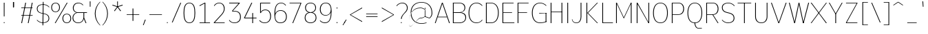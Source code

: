 SplineFontDB: 3.2
FontName: Untitled1
FullName: Untitled1
FamilyName: Untitled1
Weight: Regular
Copyright: Copyright (c) 2025, Bastien
UComments: "2025-9-5: Created with FontForge (http://fontforge.org)"
Version: 001.000
ItalicAngle: 0
UnderlinePosition: -100
UnderlineWidth: 50
Ascent: 800
Descent: 200
InvalidEm: 0
LayerCount: 2
Layer: 0 0 "Arri+AOgA-re" 1
Layer: 1 0 "Avant" 0
XUID: [1021 494 -1209145333 12704294]
OS2Version: 0
OS2_WeightWidthSlopeOnly: 0
OS2_UseTypoMetrics: 1
CreationTime: 1757094485
ModificationTime: 1757144210
OS2TypoAscent: 0
OS2TypoAOffset: 1
OS2TypoDescent: 0
OS2TypoDOffset: 1
OS2TypoLinegap: 0
OS2WinAscent: 0
OS2WinAOffset: 1
OS2WinDescent: 0
OS2WinDOffset: 1
HheadAscent: 0
HheadAOffset: 1
HheadDescent: 0
HheadDOffset: 1
OS2Vendor: 'PfEd'
DEI: 91125
Encoding: ISO8859-1
Compacted: 1
UnicodeInterp: none
NameList: AGL For New Fonts
DisplaySize: -48
AntiAlias: 1
FitToEm: 0
WinInfo: 0 18 14
Grid
-1024 -63.99609375 m 0
 2048 -63.99609375 l 1024
-1024 -34 m 0
 2048 -34 l 1024
-1024 934 m 0
 2048 934 l 1024
-1024 772 m 0
 2048 772 l 1024
-1024 881 m 0
 2048 881 l 1024
  Named: "Uppercase_Accent_Y"
-1020 687 m 0
 2052 687 l 1024
  Named: "Lowercase_Accent_Y"
-1024 929 m 0
 2048 929 l 1024
-1024 -192 m 0
 2048 -192 l 1024
2048 708 m 0
 -1024 708 l 0
 2048 708 l 0
-1024 716 m 0
 2048 716 l 1024
-1024 527 m 0
 2048 527 l 1024
-1024 -8 m 0
 2048 -8 l 1024
-1018 535 m 0
 2054 535 l 1024
EndSplineSet
BeginChars: 256 95

StartChar: space
Encoding: 32 32 0
Width: 201
Flags: W
LayerCount: 2
EndChar

StartChar: exclam
Encoding: 33 33 1
Width: 295
VWidth: 980
Flags: HW
LayerCount: 2
Fore
SplineSet
138 708 m 1
 166 708 l 1
 165 234 l 1
 139 234 l 1
 138 708 l 1
170 18 m 0
 170 13 168 9 165 6 c 0
 162 3 157 0 152 0 c 0
 147 0 142 3 139 6 c 0
 136 9 134 13 134 18 c 0
 134 23 136 28 139 31 c 0
 142 34 147 36 152 36 c 0
 157 36 162 34 165 31 c 0
 168 28 170 23 170 18 c 0
EndSplineSet
EndChar

StartChar: quotedbl
Encoding: 34 34 2
Width: 374
VWidth: 980
Flags: HW
LayerCount: 2
Fore
SplineSet
184 757 m 1
 212 757 l 1
 212 566 l 1
 184 566 l 1
 184 757 l 1
200 566 m 1
 172 566 l 1
 172 757 l 1
 200 757 l 1
 200 566 l 1
EndSplineSet
EndChar

StartChar: numbersign
Encoding: 35 35 3
Width: 591
VWidth: 980
Flags: HW
LayerCount: 2
Fore
SplineSet
97 505 m 1
 97 526 l 1
 510 526 l 1
 510 505 l 1
 97 505 l 1
97 242 m 1
 97 263 l 1
 510 263 l 1
 510 242 l 1
 97 242 l 1
97 0 m 1
 243 708 l 1
 272 708 l 1
 126 0 l 1
 97 0 l 1
335 0 m 1
 481 708 l 1
 510 708 l 1
 364 0 l 1
 335 0 l 1
EndSplineSet
EndChar

StartChar: dollar
Encoding: 36 36 4
Width: 562
VWidth: 980
Flags: HW
LayerCount: 2
Fore
SplineSet
294 671 m 0
 380 671 462 635 519 571 c 1
 508 554 l 1
 454 615 376 651 294 651 c 0
 178 651 89 607 89 502 c 0
 89 417 147 371 234 353 c 2
 347 329 l 2
 447 308 515 255 515 156 c 0
 515 36 415 -17 283 -17 c 0
 198 -17 118 19 62 83 c 1
 73 100 l 1
 125 39 202 3 283 3 c 0
 400 3 488 50 488 156 c 0
 488 243 431 290 343 309 c 2
 230 333 l 2
 130 354 62 405 62 502 c 0
 62 621 162 671 294 671 c 0
281 757 m 1
 308 757 l 1
 297 -103 l 1
 269 -103 l 1
 281 757 l 1
EndSplineSet
EndChar

StartChar: percent
Encoding: 37 37 5
Width: 775
VWidth: 980
Flags: HW
LayerCount: 2
Fore
SplineSet
164 0 m 1
 601 708 l 1
 630 708 l 1
 193 0 l 1
 164 0 l 1
193 716 m 1
 292 716 352 651 352 550 c 0
 352 449 292 384 193 384 c 0
 94 384 34 449 34 550 c 0
 34 651 94 716 193 716 c 1
 193 695 l 1
 110 695 63 636 63 550 c 0
 63 464 110 405 193 405 c 0
 276 405 323 464 323 550 c 0
 323 636 276 695 193 695 c 1
 193 716 l 1
601 -8 m 1
 502 -8 442 58 442 159 c 0
 442 260 502 325 601 325 c 0
 700 325 760 260 760 159 c 0
 760 58 700 -8 601 -8 c 1
 601 14 l 1
 684 14 731 73 731 159 c 0
 731 245 684 304 601 304 c 0
 518 304 471 245 471 159 c 0
 471 73 518 14 601 14 c 1
 601 -8 l 1
EndSplineSet
EndChar

StartChar: ampersand
Encoding: 38 38 6
Width: 609
VWidth: 980
Flags: W
HStem: -8 22<169.881 308.507> 0 21G<501.304 539> 358 24<196 430 459 559> 358 10<181.465 187.6 430 459> 695 21<182.04 313.218>
VStem: 33 28<110.444 251.741> 45 29<464.121 601.014> 430 29<184 368>
LayerCount: 2
Fore
SplineSet
248 716 m 0x2b
 315 716 379 688 424 638 c 1
 412 621 l 1
 371 668 311 695 248 695 c 0
 142 695 74 631 74 526 c 0
 74 454 126 396 196 382 c 1
 559 382 l 1
 559 358 l 1
 196 358 l 1
 175 369 l 5
 100 384 45 449 45 526 c 0
 45 645 126 716 248 716 c 0x2b
175 369 m 5
 196 358 l 1
 117 338 61 266 61 184 c 0
 61 83 126 14 239 14 c 0
 355 14 418 86 430 184 c 1
 454 179 l 1
 437 71 366 -8 239 -8 c 0
 110 -8 33 69 33 184 c 0xad
 33 271 91 347 175 369 c 5
430 368 m 1x59
 459 368 l 1
 459 184 l 1
 539 0 l 1
 510 0 l 1
 430 184 l 1
 430 368 l 1x59
EndSplineSet
EndChar

StartChar: quotesingle
Encoding: 39 39 7
Width: 144
VWidth: 980
Flags: HW
LayerCount: 2
Fore
SplineSet
60 784 m 1
 88 784 l 1
 87 587 l 1
 62 587 l 1
 60 784 l 1
EndSplineSet
EndChar

StartChar: parenleft
Encoding: 40 40 8
Width: 327
VWidth: 980
Flags: HW
LayerCount: 2
Fore
SplineSet
277 757 m 1
 297 757 l 1
 183 642 120 488 120 326 c 0
 120 164 183 9 297 -106 c 1
 277 -106 l 1
 159 6 92 163 92 326 c 0
 92 489 159 645 277 757 c 1
EndSplineSet
EndChar

StartChar: parenright
Encoding: 41 41 9
Width: 327
VWidth: 980
Flags: HW
LayerCount: 2
Fore
SplineSet
39 757 m 1
 59 757 l 1
 177 645 244 489 244 326 c 0
 244 163 177 6 59 -106 c 1
 39 -106 l 1
 153 9 217 164 217 326 c 0
 217 488 153 642 39 757 c 1
EndSplineSet
EndChar

StartChar: asterisk
Encoding: 42 42 10
Width: 523
VWidth: 980
Flags: HW
LayerCount: 2
Fore
SplineSet
265 577 m 1
 79 636 l 1
 87 662 l 1
 272 601 l 1
 265 577 l 1
279 581 m 1
 165 423 l 1
 143 439 l 1
 258 596 l 1
 279 581 l 1
279 596 m 1
 395 439 l 1
 372 423 l 1
 258 581 l 1
 279 596 l 1
265 601 m 1
 450 662 l 1
 458 636 l 1
 272 577 l 1
 265 601 l 1
256 589 m 1
 255 784 l 1
 282 784 l 1
 281 589 l 1
 256 589 l 1
EndSplineSet
EndChar

StartChar: plus
Encoding: 43 43 11
Width: 591
VWidth: 980
Flags: HW
LayerCount: 2
Fore
SplineSet
76 273 m 1
 76 294 l 1
 531 294 l 1
 531 273 l 1
 76 273 l 1
289 56 m 1
 289 511 l 1
 318 511 l 1
 318 56 l 1
 289 56 l 1
EndSplineSet
EndChar

StartChar: comma
Encoding: 44 44 12
Width: 226
VWidth: 980
Flags: HW
LayerCount: 2
Fore
SplineSet
139 102 m 1
 168 102 l 1
 91 -101 l 1
 65 -101 l 1
 139 102 l 1
EndSplineSet
EndChar

StartChar: hyphen
Encoding: 45 45 13
Width: 591
VWidth: 980
Flags: HW
LayerCount: 2
Fore
SplineSet
76 273 m 1
 76 294 l 1
 531 294 l 1
 531 273 l 1
 76 273 l 1
EndSplineSet
EndChar

StartChar: period
Encoding: 46 46 14
Width: 245
VWidth: 980
Flags: HW
LayerCount: 2
Fore
SplineSet
145 10 m 0
 145 5 142 1 139 -2 c 0
 136 -5 132 -8 127 -8 c 0
 122 -8 117 -5 114 -2 c 0
 111 1 109 5 109 10 c 0
 109 15 111 20 114 23 c 0
 117 26 122 28 127 28 c 0
 132 28 136 26 139 23 c 0
 142 20 145 15 145 10 c 0
EndSplineSet
EndChar

StartChar: slash
Encoding: 47 47 15
Width: 409
VWidth: 980
Flags: HW
LayerCount: 2
Fore
SplineSet
351 716 m 1
 379 716 l 1
 69 -8 l 1
 41 -8 l 1
 351 716 l 1
EndSplineSet
EndChar

StartChar: zero
Encoding: 48 48 16
Width: 542
VWidth: 980
Flags: HW
LayerCount: 2
Fore
SplineSet
278 695 m 0
 120 695 94 520 94 354 c 0
 94 188 120 14 278 14 c 0
 436 14 463 188 463 354 c 0
 463 520 436 695 278 695 c 0
278 716 m 0
 450 716 492 551 492 354 c 0
 492 157 450 -8 278 -8 c 0
 106 -8 65 157 65 354 c 0
 65 551 106 716 278 716 c 0
EndSplineSet
EndChar

StartChar: one
Encoding: 49 49 17
Width: 542
VWidth: 980
Flags: HW
HStem: 0 23<97 477> 688 20G<240.217 309>
VStem: 280 29<0 682>
LayerCount: 2
Fore
SplineSet
280 708 m 1
 309 708 l 1
 309 23 l 1
 477 23 l 1
 477 0 l 1
 309 0 l 1
 280 0 l 1
 97 0 l 1
 97 23 l 1
 280 23 l 1
 280 682 l 1
 97 590 l 1
 97 616 l 1
 280 708 l 1
EndSplineSet
EndChar

StartChar: two
Encoding: 50 50 18
Width: 542
VWidth: 980
Flags: HW
LayerCount: 2
Fore
SplineSet
70 613 m 1
 107 678 181 716 256 716 c 0
 384 716 459 632 459 503 c 0
 459 415 405 340 344 276 c 2
 100.3866171 22 l 1
 459 22 l 1
 459 0 l 1
 65 0 l 1
 65 22 l 1
 323 291 l 2
 380 350 431 421 431 503 c 0
 431 618 368 695 256 695 c 0
 185 695 119 656 87 598 c 1
 70 613 l 1
EndSplineSet
EndChar

StartChar: three
Encoding: 51 51 19
Width: 542
VWidth: 980
Flags: HW
HStem: -8 22<188.496 337.073> 401 21<206 335.468> 683 25<73 416>
VStem: 468 29<125.569 292.632>
LayerCount: 2
Fore
SplineSet
73 708 m 1
 459 708 l 1
 459 692 l 1
 206 422 l 1
 254 422 l 2
 413 422 497 353 497 207 c 0
 497 70 404 -8 262 -8 c 0
 186 -8 105 25 66 91 c 1
 84 105 l 1
 120 42 190 14 262 14 c 0
 388 14 468 85 468 207 c 0
 468 340 394 401 249 401 c 2
 183 401 l 1
 176 422 l 1
 416 683 l 1
 73 683 l 1
 73 708 l 1
EndSplineSet
EndChar

StartChar: four
Encoding: 52 52 20
Width: 542
VWidth: 980
Flags: HW
LayerCount: 2
Fore
SplineSet
361 348 m 1
 390 358 l 1
 390 192 l 1
 516 192 l 1
 516 167 l 1
 390 167 l 1
 390 0 l 1
 361 0 l 1
 361 167 l 1
 65 167 l 1
 65 192 l 1
 331 708 l 1
 361 708 l 5
 96 192 l 5
 361 192 l 1
 361 348 l 1
EndSplineSet
EndChar

StartChar: five
Encoding: 53 53 21
Width: 542
VWidth: 980
Flags: W
HStem: -7 22<189.649 328.949> 436 24<213.421 352.126> 684 24<125 465>
VStem: 97 28<340 366.036 375.739 684> 463 29<144.209 321.126>
LayerCount: 2
Fore
SplineSet
109 340 m 1
 97 340 l 1
 97 687 l 1
 97 708 l 1
 126 708 l 1
 465 708 l 1
 465 684 l 1
 125 684 l 1
 125 375.739257812 l 1
 146 428 211.790566022 460 284 460 c 0
 415 460 492 369 492 234 c 0
 492 86 405 -7 257 -7 c 0
 185 -7 111 24 65 79 c 1
 83 98 l 1
 125 45 190 15 257 15 c 0
 389 15 463 100 463 234 c 0
 463 355 400 436 284 436 c 0
 216 436 151 407 124 340 c 5
 109 340 l 1
EndSplineSet
EndChar

StartChar: six
Encoding: 54 54 22
Width: 542
VWidth: 980
Flags: W
HStem: -7 23<213.648 353.466> 437 23<221.042 358.161> 695 21<242.806 374.536>
VStem: 65 29<160.929 491.02> 487 29<141.486 312.059>
LayerCount: 2
Fore
SplineSet
487 629 m 1
 472 615 l 1
 422 673 370 695 309 695 c 0
 134.505859375 695 94.1672996463 538 94.1672996463 334.395178793 c 1
 125.331104031 412.358698796 193.467703469 460.000000009 291 460 c 0
 431 460 516 368 516 226 c 0
 516 82 427 -7 282 -7 c 0
 124 -7 65 96 65 312 c 0
 65 544 114 716 309 716 c 0
 374 716 437 690 487 629 c 1
94 226 m 0
 94 109 159 16 278 16 c 4
 407 16 487 96 487 226 c 0
 487 353 414 437 290 437 c 0
 166 437 94 353 94 226 c 0
EndSplineSet
EndChar

StartChar: seven
Encoding: 55 55 23
Width: 542
VWidth: 980
Flags: HW
LayerCount: 2
Fore
SplineSet
65 687 m 1
 65 708 l 1
 492 708 l 1
 492 687 l 1
 195 0 l 1
 167 0 l 1
 463 687 l 1
 65 687 l 1
EndSplineSet
EndChar

StartChar: eight
Encoding: 56 56 24
Width: 542
VWidth: 980
Flags: HW
LayerCount: 2
Fore
SplineSet
278 695 m 4
 168 695 108 633 108 537 c 0
 108 441 183 378 278 378 c 0
 373 378 449 441 449 537 c 0
 449 633 388 695 278 695 c 4
278 716 m 0
 400 716 477 648 477 537 c 0
 477 452.22265625 426.571167857 392.392168204 350.336693815 369.412014449 c 1
 436.877797813 347.273186384 491.999999941 283.109895075 492 186 c 0
 492 63 405 -8 278 -8 c 0
 151 -8 65 63 65 186 c 0
 65 283.088038562 119.464089084 347.244302328 205.712938133 369.397059642 c 1
 129.453325134 392.366202856 79 452.204101562 79 537 c 0
 79 648 156 716 278 716 c 0
278 359 m 0
 167 359 94 294 94 186 c 0
 94 78 167 14 278 14 c 0
 389 14 463 78 463 186 c 0
 463 294 389 359 278 359 c 0
EndSplineSet
EndChar

StartChar: nine
Encoding: 57 57 25
Width: 542
VWidth: 980
Flags: W
HStem: -8 25<173.369 322.751> 248 21<213.082 339.961> 695 21<214.827 339.027>
VStem: 65 29<388.723 569.793> 463 29<224.939 552.254>
LayerCount: 2
Fore
SplineSet
79 88 m 1
 125 40 184 17 250 17 c 0
 424.71484375 17 459.147460938 176.279296875 464.778320312 367.966796875 c 1
 436 296 358.509213445 248.000000005 278 248 c 0
 144 248 65 340 65 478 c 0
 65 619 142 716 278 716 c 0
 435 716 492 613 492 401 c 0
 492 178 444 -8 250 -8 c 0
 180 -8 113 21 64 71 c 1
 79 88 l 1
463 478 m 0
 463 605 398 695 278 695 c 0
 158 695 94 605 94 478 c 0
 94 354 159 269 278 269 c 0
 397 269 463 354 463 478 c 0
EndSplineSet
EndChar

StartChar: colon
Encoding: 58 58 26
Width: 271
VWidth: 980
Flags: W
HStem: -8 38<120.006 157.994> 497 38<120.006 157.994>
VStem: 120 38<-7.99416 29.9942 497.006 534.994>
LayerCount: 2
Fore
SplineSet
139 30 m 24
 150 30 158 22 158 11 c 24
 158 0 150 -8 139 -8 c 24
 128 -8 120 0 120 11 c 24
 120 22 128 30 139 30 c 24
139 535 m 24
 150 535 158 527 158 516 c 24
 158 505 150 497 139 497 c 24
 128 497 120 505 120 516 c 24
 120 527 128 535 139 535 c 24
EndSplineSet
EndChar

StartChar: semicolon
Encoding: 59 59 27
Width: 271
VWidth: 980
Flags: HW
LayerCount: 2
Fore
SplineSet
157 10 m 0
 157 5 155 1 152 -2 c 0
 149 -5 144 -8 139 -8 c 0
 134 -8 130 -5 127 -2 c 0
 124 1 121 5 121 10 c 0
 121 15 124 20 127 23 c 0
 130 26 134 28 139 28 c 0
 144 28 149 26 152 23 c 0
 155 20 157 15 157 10 c 0
185 102 m 1
 214 102 l 1
 91 -101 l 1
 65 -101 l 1
 185 102 l 1
EndSplineSet
EndChar

StartChar: less
Encoding: 60 60 28
Width: 552
VWidth: 980
Flags: HW
LayerCount: 2
Fore
SplineSet
65 253 m 1
 65 274 l 1
 502 530 l 1
 502 502 l 1
 65 253 l 1
65 253 m 1
 65 274 l 1
 502 25 l 1
 502 -4 l 1
 65 253 l 1
EndSplineSet
EndChar

StartChar: equal
Encoding: 61 61 29
Width: 591
VWidth: 980
Flags: HW
LayerCount: 2
Fore
SplineSet
97 292 m 1
 97 313 l 1
 510 313 l 1
 510 292 l 1
 97 292 l 1
510 235 m 1
 510 213 l 1
 97 213 l 1
 97 235 l 1
 510 235 l 1
EndSplineSet
EndChar

StartChar: greater
Encoding: 62 62 30
Width: 552
VWidth: 980
Flags: HW
LayerCount: 2
Fore
SplineSet
502 253 m 1
 65 502 l 1
 65 530 l 1
 502 274 l 1
 502 253 l 1
502 253 m 1
 65 -4 l 1
 65 25 l 1
 502 274 l 1
 502 253 l 1
EndSplineSet
EndChar

StartChar: question
Encoding: 63 63 31
Width: 507
VWidth: 980
Flags: HW
LayerCount: 2
Fore
SplineSet
46 611 m 1
 97 678 177 716 261 716 c 0
 379 716 456 646 456 529 c 0
 456 433 392 388 326 319 c 0
 279 269 239 210 239 142 c 1
 210 142 l 1
 210 219 261 282 315 337 c 0
 369 393 428 452 428 529 c 0
 428 631 363 695 261 695 c 0
 181 695 106 657 58 593 c 1
 46 611 l 1
242 10 m 0
 242 5 240 1 237 -2 c 0
 234 -5 229 -8 224 -8 c 0
 219 -8 214 -5 211 -2 c 0
 208 1 206 5 206 10 c 0
 206 15 208 20 211 23 c 0
 214 26 219 28 224 28 c 0
 229 28 234 26 237 23 c 0
 240 20 242 15 242 10 c 0
EndSplineSet
EndChar

StartChar: at
Encoding: 64 64 32
Width: 890
VWidth: 980
Flags: HW
LayerCount: 2
Fore
SplineSet
639 -9 m 1
 639 -30 l 1
 580 -48 518 -58 456 -58 c 0
 211 -58 62 103 62 351 c 0
 62 599 211 759 456 759 c 0
 705 759 851 589 851 334 c 0
 851 258 815 187 753 142 c 1
 742 141 l 1
 576 200 l 1
 585 219 l 1
 746 161 l 1
 795 205 824 268 824 334 c 0
 824 575 689 739 456 739 c 0
 226 739 89 585 89 351 c 0
 89 117 226 -37 456 -37 c 0
 518 -37 580 -27 639 -9 c 1
585 536 m 1
 605 536 l 1
 596 200 l 1
 576 200 l 1
 585 536 l 1
583 452 m 1
 598 463 l 1
 552 512 488 540 420 540 c 0
 132 540 0 305 0 -9 c 0
 0 -395 271 141 420 141 c 0
 478 141 533 162 576 200 c 1
 580 218 l 1
 535 181 478 161 420 161 c 0
 275 161 0 -422 0 -9 c 0
 0 296 137 520 420 520 c 0
 481 520 540 495 583 452 c 1
EndSplineSet
EndChar

StartChar: A
Encoding: 65 65 33
Width: 611
VWidth: 980
Flags: HW
LayerCount: 2
Fore
SplineSet
314 708 m 1
 328 708 l 1
 587 0 l 1
 558 0 l 1
 301 708 l 1
 314 708 l 1
299 708 m 1
 327 708 l 1
 69 0 l 1
 41 0 l 1
 299 708 l 1
149 223 m 1
 478 223 l 1
 478 203 l 1
 149 203 l 1
 149 223 l 1
EndSplineSet
EndChar

StartChar: B
Encoding: 66 66 34
Width: 601
VWidth: 980
Flags: HW
LayerCount: 2
Fore
SplineSet
97 708 m 1
 330 708 l 2
 455 708 546 652 546 536 c 0
 546 422 454 368 330 368 c 1
 97 377 l 1
 97 387 l 1
 330 387 l 2
 438 387 517 436 517 537 c 0
 517 638 438 687 330 687 c 2
 97 687 l 1
 97 708 l 1
97 377 m 1
 330 377 l 2
 469 377 577 328 577 203 c 0
 577 69 473 0 330 0 c 2
 97 0 l 1
 112 22 l 1
 330 22 l 2
 455 22 548 78 548 194 c 0
 548 310 455 366 330 366 c 2
 97 366 l 1
 97 377 l 1
97 708 m 1
 126 708 l 1
 126 0 l 1
 97 0 l 1
 97 708 l 1
EndSplineSet
EndChar

StartChar: C
Encoding: 67 67 35
Width: 596
VWidth: 980
Flags: HW
HStem: -8 21<279 427> 695 21<279 426>
VStem: 65 29<226 482>
LayerCount: 2
Fore
SplineSet
557 600 m 1
 507 660 433 695 355 695 c 0
 176 695 94 550 94 355 c 0
 94 160 176 14 355 14 c 0
 443 14 504 44 557 116 c 1
 569 98 l 1
 518 31 439 -8 355 -8 c 0
 161 -8 65 146 65 355 c 0
 65 564 161 716 355 716 c 0
 446 716 509 687 569 617 c 1
 557 600 l 1
EndSplineSet
EndChar

StartChar: D
Encoding: 68 68 36
Width: 611
VWidth: 980
Flags: HW
LayerCount: 2
Fore
SplineSet
97 687 m 1
 97 708 l 1
 282 708 l 2
 468 708 562 563 562 364 c 0
 562 156 474 0 282 0 c 2
 97 0 l 1
 97 22 l 1
 282 22 l 2
 458 22 534 170 534 364 c 0
 534 549 453 687 282 687 c 2
 97 687 l 1
97 708 m 1
 126 708 l 1
 126 0 l 1
 97 0 l 1
 97 708 l 1
EndSplineSet
EndChar

StartChar: E
Encoding: 69 69 37
Width: 542
VWidth: 980
Flags: HW
LayerCount: 2
Fore
SplineSet
97 708 m 1
 126 708 l 1
 126 0 l 1
 97 0 l 1
 97 708 l 1
112 687 m 1
 112 708 l 1
 501 708 l 1
 501 687 l 1
 112 687 l 1
112 344 m 1
 112 365 l 1
 445 365 l 1
 445 344 l 1
 112 344 l 1
112 0 m 1
 112 22 l 1
 529 22 l 1
 529 0 l 1
 112 0 l 1
EndSplineSet
EndChar

StartChar: F
Encoding: 70 70 38
Width: 538
VWidth: 980
Flags: HW
LayerCount: 2
Fore
SplineSet
97 708 m 1
 126 708 l 1
 126 0 l 1
 97 0 l 1
 97 708 l 1
112 687 m 1
 112 708 l 1
 496 708 l 1
 496 687 l 1
 112 687 l 1
112 344 m 1
 112 365 l 1
 441 365 l 1
 441 344 l 1
 112 344 l 1
EndSplineSet
EndChar

StartChar: G
Encoding: 71 71 39
Width: 640
VWidth: 980
Flags: HW
LayerCount: 2
Fore
SplineSet
581 601 m 1
 524 661 445 695 362 695 c 0
 181 695 94 550 94 354 c 0
 94 162 183 22 362 22 c 0
 441 22 519 36 593 64 c 1
 593 43 l 1
 519 15 441 0 362 0 c 0
 167 0 65 147 65 354 c 0
 65 564 165 716 362 716 c 0
 449 716 532 681 593 619 c 1
 581 601 l 1
564 43 m 1
 564 354 l 1
 593 354 l 1
 593 43 l 1
 564 43 l 1
593 365 m 1
 593 344 l 1
 329 344 l 1
 329 365 l 1
 593 365 l 1
EndSplineSet
EndChar

StartChar: H
Encoding: 72 72 40
Width: 601
VWidth: 980
Flags: HW
LayerCount: 2
Fore
SplineSet
97 708 m 1
 126 708 l 1
 126 0 l 1
 97 0 l 1
 97 708 l 1
491 0 m 1
 491 708 l 1
 520 708 l 1
 520 0 l 1
 491 0 l 1
112 379 m 1
 112 400 l 1
 506 400 l 1
 506 379 l 1
 112 379 l 1
EndSplineSet
EndChar

StartChar: I
Encoding: 73 73 41
Width: 226
VWidth: 980
Flags: HW
LayerCount: 2
Fore
SplineSet
102 708 m 1
 131 708 l 1
 131 0 l 1
 102 0 l 1
 102 708 l 1
EndSplineSet
EndChar

StartChar: J
Encoding: 74 74 42
Width: 473
VWidth: 980
Flags: HW
LayerCount: 2
Fore
SplineSet
360 708 m 1
 389 708 l 1
 389 213 l 2
 389 84 324 -8 202 -8 c 0
 117 -8 62 37 43 119 c 1
 55 136 l 1
 68 56 121 12 202 12 c 0
 309 12 360 98 360 213 c 2
 360 708 l 1
EndSplineSet
EndChar

StartChar: K
Encoding: 75 75 43
Width: 572
VWidth: 980
Flags: HW
LayerCount: 2
Fore
SplineSet
97 708 m 1
 126 708 l 1
 126 0 l 1
 97 0 l 1
 97 708 l 1
484 708 m 1
 513 708 l 1
 155 354 l 1
 513 0 l 1
 484 0 l 1
 126 354 l 1
 484 708 l 1
EndSplineSet
EndChar

StartChar: L
Encoding: 76 76 44
Width: 512
VWidth: 980
Flags: HW
LayerCount: 2
Fore
SplineSet
97 708 m 1
 126 708 l 1
 126 0 l 1
 97 0 l 1
 97 708 l 1
112 0 m 1
 112 22 l 1
 484 22 l 1
 484 0 l 1
 112 0 l 1
EndSplineSet
EndChar

StartChar: M
Encoding: 77 77 45
Width: 739
VWidth: 980
Flags: HW
LayerCount: 2
Fore
SplineSet
97 708 m 1
 126 708 l 1
 126 0 l 1
 97 0 l 1
 97 708 l 1
633 708 m 1
 662 708 l 1
 662 0 l 1
 633 0 l 1
 633 708 l 1
105 708 m 1
 126 708 l 1
 390 177 l 1
 369 177 l 1
 105 708 l 1
633 708 m 1
 654 708 l 1
 390 177 l 1
 369 177 l 1
 633 708 l 1
EndSplineSet
EndChar

StartChar: N
Encoding: 78 78 46
Width: 631
VWidth: 980
Flags: HW
LayerCount: 2
Fore
SplineSet
97 708 m 1
 126 708 l 1
 126 0 l 1
 97 0 l 1
 97 708 l 1
522 708 m 1
 550 708 l 1
 550 0 l 1
 522 0 l 1
 522 708 l 1
97 708 m 1
 126 708 l 1
 543 0 l 1
 522 0 l 1
 97 708 l 1
EndSplineSet
EndChar

StartChar: O
Encoding: 79 79 47
Width: 651
VWidth: 980
Flags: HW
LayerCount: 2
Fore
SplineSet
334 716 m 1
 521 716 603 560 603 354 c 0
 603 148 521 -8 334 -8 c 0
 147 -8 65 148 65 354 c 0
 65 560 147 716 334 716 c 1
 334 695 l 1
 162 695 94 546 94 354 c 0
 94 162 162 14 334 14 c 0
 506 14 574 162 574 354 c 0
 574 546 506 695 334 695 c 1
 334 716 l 1
EndSplineSet
EndChar

StartChar: P
Encoding: 80 80 48
Width: 591
VWidth: 980
Flags: HW
LayerCount: 2
Fore
SplineSet
97 708 m 1
 126 708 l 1
 126 0 l 1
 97 0 l 1
 97 708 l 1
112 708 m 1
 334 708 l 2
 463 708 542 626 542 496 c 0
 542 366 463 284 334 284 c 2
 112 284 l 1
 112 305 l 1
 334 305 l 2
 447 305 513 381 513 496 c 0
 513 611 447 687 334 687 c 2
 112 687 l 1
 112 708 l 1
EndSplineSet
EndChar

StartChar: Q
Encoding: 81 81 49
Width: 649
VWidth: 980
Flags: HW
LayerCount: 2
Fore
SplineSet
333 716 m 1
 520 716 602 560 602 355 c 0
 602 150 520 -6 333 -6 c 0
 146 -6 65 150 65 355 c 0
 65 560 146 716 333 716 c 1
 333 695 l 1
 161 695 93 546 93 355 c 0
 93 164 161 15 333 15 c 0
 505 15 573 164 573 355 c 0
 573 546 505 695 333 695 c 1
 333 716 l 1
348 2 m 1
 348 -85 390 -171 468 -171 c 2
 587 -171 l 1
 587 -192 l 1
 468 -192 l 2
 376 -192 319 -98 319 2 c 1
 348 2 l 1
EndSplineSet
EndChar

StartChar: R
Encoding: 82 82 50
Width: 591
VWidth: 980
Flags: HW
LayerCount: 2
Fore
SplineSet
97 708 m 1
 126 708 l 1
 126 0 l 1
 97 0 l 1
 97 708 l 1
112 708 m 1
 334 708 l 2
 463 708 542 626 542 496 c 0
 542 366 463 284 334 284 c 2
 112 284 l 1
 112 305 l 1
 334 305 l 2
 447 305 513 381 513 496 c 0
 513 611 447 687 334 687 c 2
 112 687 l 1
 112 708 l 1
348 294 m 1
 542 0 l 1
 513 0 l 1
 320 294 l 1
 348 294 l 1
EndSplineSet
EndChar

StartChar: S
Encoding: 83 83 51
Width: 572
VWidth: 980
Flags: HW
LayerCount: 2
Fore
SplineSet
299 716 m 0
 387 716 471 678 528 611 c 1
 516 593 l 1
 463 657 383 695 299 695 c 0
 182 695 94 647 94 540 c 0
 94 453 153 407 240 385 c 2
 353 357 l 2
 455 332 522 275 522 173 c 0
 522 50 422 -8 288 -8 c 0
 202 -8 120 31 65 98 c 1
 77 115 l 1
 128 51 206 14 288 14 c 0
 406 14 493 65 493 173 c 0
 493 261 435 310 347 332 c 2
 233 360 l 2
 132 385 65 439 65 540 c 0
 65 662 166 716 299 716 c 0
EndSplineSet
EndChar

StartChar: T
Encoding: 84 84 52
Width: 601
VWidth: 980
Flags: HW
LayerCount: 2
Fore
SplineSet
62 687 m 1
 62 708 l 1
 555 708 l 1
 555 687 l 1
 62 687 l 1
294 698 m 1
 323 698 l 1
 323 0 l 1
 294 0 l 1
 294 698 l 1
EndSplineSet
EndChar

StartChar: U
Encoding: 85 85 53
Width: 626
VWidth: 980
Flags: HW
LayerCount: 2
Fore
SplineSet
97 708 m 1
 126 708 l 1
 126 224 l 2
 126 98 198 14 321 14 c 0
 444 14 517 98 517 224 c 2
 517 708 l 1
 545 708 l 1
 545 224 l 2
 545 83 460 -8 321 -8 c 0
 182 -8 97 83 97 224 c 2
 97 708 l 1
EndSplineSet
EndChar

StartChar: V
Encoding: 86 86 54
Width: 646
VWidth: 980
Flags: HW
LayerCount: 2
Fore
SplineSet
49 708 m 1
 77 708 l 1
 343 0 l 1
 317 0 l 1
 49 708 l 1
586 708 m 1
 614 708 l 1
 346 0 l 1
 320 0 l 1
 586 708 l 1
EndSplineSet
EndChar

StartChar: W
Encoding: 87 87 55
Width: 809
VWidth: 980
Flags: HW
LayerCount: 2
Fore
SplineSet
49 708 m 1
 77 708 l 1
 174 354 l 1
 268 0 l 1
 242 0 l 1
 145 354 l 1
 49 708 l 1
245 0 m 1
 321 354 l 1
 321 354 l 1
 400 708 l 1
 426 708 l 1
 350 354 l 1
 350 354 l 1
 271 0 l 1
 245 0 l 1
403 708 m 1
 429 708 l 1
 508 354 l 1
 508 354 l 1
 585 0 l 1
 559 0 l 1
 480 354 l 1
 480 354 l 1
 403 708 l 1
562 0 m 1
 655 354 l 1
 752 708 l 1
 781 708 l 1
 684 354 l 1
 587 0 l 1
 562 0 l 1
EndSplineSet
EndChar

StartChar: X
Encoding: 88 88 56
Width: 651
VWidth: 980
Flags: HW
LayerCount: 2
Fore
SplineSet
41 708 m 1
 72 708 l 1
 348 354 l 1
 627 0 l 1
 595 0 l 1
 320 354 l 1
 41 708 l 1
599 708 m 1
 627 708 l 1
 348 354 l 1
 69 0 l 1
 41 0 l 1
 320 354 l 1
 599 708 l 1
EndSplineSet
EndChar

StartChar: Y
Encoding: 89 89 57
Width: 582
VWidth: 980
Flags: HW
LayerCount: 2
Fore
SplineSet
49 708 m 1
 77 708 l 1
 310 319 l 1
 284 319 l 1
 49 708 l 1
520 708 m 1
 548 708 l 1
 313 319 l 1
 287 319 l 1
 520 708 l 1
284 319 m 1
 313 319 l 1
 313 0 l 1
 284 0 l 1
 284 319 l 1
EndSplineSet
EndChar

StartChar: Z
Encoding: 90 90 58
Width: 591
VWidth: 980
Flags: HW
LayerCount: 2
Fore
SplineSet
97 687 m 1
 97 708 l 1
 510 708 l 1
 510 687 l 1
 97 687 l 1
97 0 m 1
 97 22 l 1
 510 22 l 1
 510 0 l 1
 97 0 l 1
497 709 m 1
 510 687 l 1
 111 -1 l 1
 97 22 l 1
 497 709 l 1
EndSplineSet
EndChar

StartChar: bracketleft
Encoding: 91 91 59
Width: 374
VWidth: 980
Flags: HW
LayerCount: 2
Fore
SplineSet
92 757 m 1
 120 757 l 1
 120 -106 l 1
 92 -106 l 1
 92 757 l 1
120 737 m 1
 120 757 l 1
 292 757 l 1
 292 737 l 1
 120 737 l 1
120 -106 m 1
 120 -86 l 1
 292 -86 l 1
 292 -106 l 1
 120 -106 l 1
EndSplineSet
EndChar

StartChar: backslash
Encoding: 92 92 60
Width: 409
VWidth: 980
Flags: HW
LayerCount: 2
Fore
SplineSet
41 716 m 1
 69 716 l 1
 379 -8 l 1
 351 -8 l 1
 41 716 l 1
EndSplineSet
EndChar

StartChar: bracketright
Encoding: 93 93 61
Width: 374
VWidth: 980
Flags: HW
LayerCount: 2
Fore
SplineSet
264 757 m 1
 292 757 l 1
 292 -106 l 1
 264 -106 l 1
 264 757 l 1
264 737 m 1
 92 737 l 1
 92 757 l 1
 264 757 l 1
 264 737 l 1
264 -106 m 1
 92 -106 l 1
 92 -86 l 1
 264 -86 l 1
 264 -106 l 1
EndSplineSet
EndChar

StartChar: asciicircum
Encoding: 94 94 62
Width: 470
VWidth: 980
Flags: HW
LayerCount: 2
Fore
SplineSet
62 646 m 1
 229 759 l 1
 253 759 l 1
 421 646 l 1
 409 630 l 1
 241 742 l 1
 241 742 l 1
 74 630 l 1
 62 646 l 1
EndSplineSet
EndChar

StartChar: underscore
Encoding: 95 95 63
Width: 523
VWidth: 980
Flags: HW
LayerCount: 2
Fore
SplineSet
97 0 m 1
 439 0 l 1
 439 -21 l 1
 97 -21 l 1
 97 0 l 1
EndSplineSet
EndChar

StartChar: grave
Encoding: 96 96 64
Width: 264
VWidth: 980
Flags: HW
LayerCount: 2
Fore
SplineSet
122 784 m 1
 150 784 l 1
 162 587 l 1
 137 587 l 1
 122 784 l 1
EndSplineSet
EndChar

StartChar: a
Encoding: 97 97 65
Width: 523
VWidth: 980
Flags: HW
HStem: -7 21<176.591 300.427> 0 21G<413.837 439> 276 24<170.14 439> 511 23<178.676 314.639>
VStem: 65 29<82.7643 208.36> 410 29<0 86 121 414.609>
LayerCount: 2
Fore
SplineSet
79 454 m 1x7c
 125 509 180 535 252 535 c 0
 382 535 439 453 439 332 c 2
 439 0 l 1
 415 0 l 1
 410 86 l 1
 410 332 l 2
 410 426 365 512 252 512 c 0
 185 512 139 491 97 439 c 1
 79 454 l 1x7c
439 300 m 1
 439 276 l 1
 238 276 l 2
 152 276 94 230 94 146 c 0
 94 62 146 14 238 14 c 0
 311 14 378 55 410 121 c 1
 410 86 l 1
 363 13 302 -8 225 -8 c 0xbc
 128 -8 65 50 65 146 c 0
 65 247 141 300 248 300 c 2
 439 300 l 1
EndSplineSet
EndChar

StartChar: b
Encoding: 98 98 66
Width: 576
VWidth: 980
Flags: HW
LayerCount: 2
Fore
SplineSet
81 716 m 1
 110 716 l 1
 110 142 l 1
 106 0 l 1
 81 0 l 1
 81 142 l 1
 81 716 l 1
100 427 m 1
 143 494 217 534 296 534 c 0
 446 534 526 422 526 263 c 0
 526 104 446 -7 296 -7 c 4
 217 -7 143 33 100 100 c 1
 110 114 l 1
 151 51 220 13 295 13 c 4
 430 13 497 118 497 263 c 0
 497 408 430 514 295 514 c 0
 220 514 151 476 110 413 c 1
 100 427 l 1
EndSplineSet
EndChar

StartChar: c
Encoding: 99 99 67
Width: 497
VWidth: 980
Flags: HW
LayerCount: 2
Fore
SplineSet
446 447 m 1
 435 432 l 1
 392 490 343 515 271 515 c 0
 144 515 94 405 94 263 c 0
 94 121 144 12 271 12 c 4
 336 12 397 43 435 95 c 1
 446 79 l 1
 404 24 340 -7 271 -7 c 4
 129 -7 65 108 65 263 c 0
 65 418 129 534 271 534 c 0
 347 534 400 508 446 447 c 1
EndSplineSet
EndChar

StartChar: d
Encoding: 100 100 68
Width: 576
VWidth: 980
Flags: W
HStem: -7 20<230.671 359.869> 0 21G<484.437 510> 514 20<230.671 359.869> 696 20G<481 510>
VStem: 65 29<158.531 367.625> 481 29<0 100 114 413 427 716>
LayerCount: 2
Fore
SplineSet
481 716 m 1x7c
 510 716 l 1
 510 142 l 1
 510 0 l 1
 485 0 l 1
 481 142 l 1
 481 716 l 1x7c
491 427 m 1
 481 413 l 1
 440 476 370 514 295 514 c 0
 160 514 94 408 94 263 c 0
 94 118 160 13 295 13 c 4
 370 13 440 51 481 114 c 1
 491 100 l 1
 448 33 374 -7 295 -7 c 4xbc
 145 -7 65 104 65 263 c 0
 65 422 145 534 295 534 c 0
 374 534 448 494 491 427 c 1
EndSplineSet
EndChar

StartChar: e
Encoding: 101 101 69
Width: 538
VWidth: 980
Flags: W
HStem: -7 22<221.813 362.409> 258 21<71 483.866> 513 21<222.685 346.758>
VStem: 71 23<166.097 367.59> 458 26<258 379.172>
LayerCount: 2
Fore
SplineSet
483 258 m 1
 458 258 l 1
 458 279 l 2
 458 412 407 513 287 513 c 0
 159 513 94 415 94 279 c 2
 94 269 l 1
 94 258 l 2
 94 117 157 15 287 15 c 4
 348 15 407 35 454 74 c 1
 467 56 l 1
 416 15 353 -7 287 -7 c 0
 138 -7 65 109 65 269 c 0
 65 424 141 534 287 534 c 0
 425 534 487 422 487 279 c 0
 487 275 487 265 483 258 c 1
71 258 m 1
 71 279 l 1
 484 279 l 1
 483 258 l 1
 71 258 l 1
EndSplineSet
EndChar

StartChar: f
Encoding: 102 102 70
Width: 414
VWidth: 980
Flags: HW
LayerCount: 2
Fore
SplineSet
181 0 m 1
 181 613 l 2
 181 692 237 737 318 737 c 0
 332 737 346 735 360 734 c 1
 360 715 l 1
 319 715 l 2
 254 715 210 677 210 613 c 2
 210 0 l 1
 181 0 l 1
49 526 m 1
 360 526 l 1
 360 505 l 1
 49 505 l 1
 49 526 l 1
EndSplineSet
EndChar

StartChar: g
Encoding: 103 103 71
Width: 541
VWidth: 980
Flags: W
HStem: -192 24<176.515 390> 19 24<148.969 418.303> 212 21<155 328.826> 503 24<368.014 515> 511 24<185.451 332.549>
VStem: 65 28<84.6511 167.816 309.938 435.949> 425 28<309.938 435.949> 469 29<-114.861 -21.2955>
LayerCount: 2
Fore
SplineSet
259 535 m 1xef
 372 535 453 479 453 373 c 0
 453 267 372 212 259 212 c 0
 146 212 65 267 65 373 c 0
 65 479 146 535 259 535 c 1
 259 511 l 1
 162 511 93 465 93 373 c 0
 93 281 162 233 259 233 c 0
 356 233 425 281 425 373 c 0
 425 465 356 511 259 511 c 1
 259 535 l 1xef
259 228 m 1
 259 212 l 1
 180 212 93 196 93 128 c 0
 93 51 179 43 238 43 c 2
 362 43 l 2
 434 43 498 5.00390625 498 -63.99609375 c 0
 498 -165.99609375 395 -192 278 -192 c 0
 173 -192 99 -164 20 -95 c 1
 38 -78 l 1
 113 -144 178 -168 278 -168 c 0
 378 -168 469 -152.99609375 469 -65.99609375 c 0
 469 -10.99609375 418 19 362 19 c 2
 238 19 l 2
 168 19 65 35 65 125 c 0
 65 215 155 228 259 228 c 1
515 527 m 1xf7
 515 503 l 1
 360 503 l 1
 360 518 373 527 389 527 c 2
 515 527 l 1xf7
EndSplineSet
EndChar

StartChar: h
Encoding: 104 104 72
Width: 542
VWidth: 980
Flags: HW
LayerCount: 2
Fore
SplineSet
97 708 m 1
 126 708 l 1
 126 0 l 1
 97 0 l 1
 97 708 l 1
116 372 m 1
 140 477 211 534 319 534 c 0
 422 534 475 456 475 347 c 2
 475 0 l 1
 447 0 l 1
 447 347 l 2
 447 442 406 514 318 514 c 0
 215 514 147 459 126 358 c 1
 116 372 l 1
EndSplineSet
EndChar

StartChar: i
Encoding: 105 105 73
Width: 295
VWidth: 980
Flags: HW
LayerCount: 2
Fore
SplineSet
65 505 m 1
 65 526 l 1
 182 526 l 1
 182 505 l 1
 65 505 l 1
168 526 m 1
 197 526 l 1
 197 0 l 1
 168 0 l 1
 168 526 l 1
200 678 m 0
 200 673 198 668 195 665 c 0
 192 662 187 660 182 660 c 0
 177 660 173 662 170 665 c 0
 167 668 164 673 164 678 c 0
 164 683 167 688 170 691 c 0
 173 694 177 696 182 696 c 0
 187 696 192 694 195 691 c 0
 198 688 200 683 200 678 c 0
EndSplineSet
EndChar

StartChar: j
Encoding: 106 106 74
Width: 265
VWidth: 980
Flags: HW
LayerCount: 2
Fore
SplineSet
134 527 m 1
 163 527 l 1
 163 2 l 2
 163 -99 168 -192 81 -192 c 2
 12 -192 l 1
 12 -171 l 1
 81 -171 l 2
 135 -171 134 -76 134 2 c 2
 134 527 l 1
167 678 m 0
 167 673 164 668 161 665 c 0
 158 662 154 660 149 660 c 0
 144 660 139 662 136 665 c 0
 133 668 131 673 131 678 c 0
 131 683 133 688 136 691 c 0
 139 694 144 696 149 696 c 0
 154 696 158 694 161 691 c 0
 164 688 167 683 167 678 c 0
EndSplineSet
EndChar

StartChar: k
Encoding: 107 107 75
Width: 502
VWidth: 980
Flags: HW
LayerCount: 2
Fore
SplineSet
97 708 m 1
 126 708 l 1
 126 0 l 1
 97 0 l 1
 97 708 l 1
362 526 m 1
 419 526 l 1
 155 263 l 1
 419 0 l 1
 362 0 l 1
 126 263 l 1
 362 526 l 1
140 253 m 1
 112 253 l 1
 112 274 l 1
 140 274 l 1
 140 253 l 1
EndSplineSet
EndChar

StartChar: l
Encoding: 108 108 76
Width: 255
VWidth: 980
Flags: HW
LayerCount: 2
Fore
SplineSet
117 716 m 1
 146 716 l 1
 146 106 l 2
 146 58 167 22 211 22 c 2
 250 22 l 1
 250 0 l 1
 211 0 l 2
 151 0 117 44 117 106 c 2
 117 716 l 1
EndSplineSet
EndChar

StartChar: m
Encoding: 109 109 77
Width: 809
VWidth: 980
Flags: HW
LayerCount: 2
Fore
SplineSet
97 526 m 1
 126 526 l 1
 126 0 l 1
 97 0 l 1
 97 526 l 1
116 434 m 1
 152 496 219 534 291 534 c 0
 358 534 403 499 419 434 c 1
 455 496 522 534 594 534 c 0
 690 534 732 453 732 347 c 2
 732 0 l 1
 704 0 l 1
 704 347 l 2
 704 440 676 514 594 514 c 0
 526 514 463 478 429 420 c 1
 429 347 l 1
 429 0 l 1
 400 0 l 1
 400 347 l 2
 400 440 373 514 291 514 c 0
 223 514 160 478 126 420 c 1
 116 434 l 1
EndSplineSet
EndChar

StartChar: n
Encoding: 110 110 78
Width: 533
VWidth: 980
Flags: HW
LayerCount: 2
Fore
SplineSet
65 526 m 1
 94 526 l 1
 94 0 l 1
 65 0 l 1
 65 526 l 1
84 434 m 1
 138 498 217 534 300 534 c 0
 406 534 465 458 465 347 c 2
 465 0 l 1
 437 0 l 1
 437 347 l 2
 437 444 390 514 299 514 c 0
 220 514 146 480 94 420 c 1
 84 434 l 1
EndSplineSet
EndChar

StartChar: o
Encoding: 111 111 79
Width: 567
VWidth: 980
Flags: HW
LayerCount: 2
Fore
SplineSet
291 534 m 1
 439 534 517 423 517 267 c 0
 517 107 441 -8 291 -8 c 0
 141 -8 65 107 65 267 c 0
 65 423 143 534 291 534 c 1
 291 514 l 1
 159 514 94 409 94 267 c 0
 94 121 157 12 291 12 c 0
 425 12 488 121 488 267 c 0
 488 409 423 514 291 514 c 1
 291 534 l 1
EndSplineSet
EndChar

StartChar: p
Encoding: 112 112 80
Width: 575
VWidth: 980
Flags: HW
LayerCount: 2
Fore
SplineSet
81 527 m 1
 107 527 l 1
 110 422 l 1
 110 -192 l 1
 81 -192 l 1
 81 527 l 1
100 428 m 1
 143 495 216 535 295 535 c 0
 445 535 525 422 525 264 c 0
 525 106 445 -6 295 -6 c 0
 214 -6 140 38 100 108 c 1
 110 122 l 1
 148 55 218 14 295 14 c 0
 430 14 496 119 496 264 c 0
 496 409 430 515 295 515 c 0
 220 515 151 477 110 414 c 1
 100 428 l 1
EndSplineSet
EndChar

StartChar: q
Encoding: 113 113 81
Width: 575
VWidth: 980
Flags: HW
LayerCount: 2
Fore
SplineSet
483 527 m 1
 509 527 l 1
 509 -192 l 1
 480 -192 l 1
 480 422 l 1
 483 527 l 1
490 428 m 1
 480 414 l 1
 439 477 370 515 295 515 c 0
 160 515 93 409 93 264 c 0
 93 119 160 14 295 14 c 0
 372 14 442 55 480 122 c 1
 490 108 l 1
 450 38 375 -6 294 -6 c 0
 144 -6 65 106 65 264 c 0
 65 422 144 535 294 535 c 0
 373 535 447 495 490 428 c 1
EndSplineSet
EndChar

StartChar: r
Encoding: 114 114 82
Width: 354
VWidth: 980
Flags: HW
LayerCount: 2
Fore
SplineSet
97 526 m 1
 126 526 l 1
 126 0 l 1
 97 0 l 1
 97 526 l 1
115 436 m 1
 193 491 250 534 346 534 c 1
 346 513 l 1
 255 513 200 472 126 420 c 1
 115 436 l 1
EndSplineSet
EndChar

StartChar: s
Encoding: 115 115 83
Width: 463
VWidth: 980
Flags: HW
LayerCount: 2
Fore
SplineSet
252 535 m 0
 317 535 381 509 428 464 c 1
 411 447 l 1
 367 490 313 514 252 514 c 0
 163 514 94 482 94 402 c 0
 94 341 129.352941176 305.411764706 199 288 c 2
 291 265 l 2
 376 244 435 210 435 128 c 0
 435 25 352 -8 235 -8 c 0
 146 -8 79 22 41 71 c 1
 60 87 l 1
 94 40 158 14 235 14 c 0
 336 14 406 40 406 128 c 0
 406 197 356 222 285 240 c 2
 193 263 l 2
 105.941176471 284.764705882 65 327 65 402 c 0
 65 497 147 535 252 535 c 0
EndSplineSet
EndChar

StartChar: t
Encoding: 116 116 84
Width: 414
VWidth: 980
Flags: HW
LayerCount: 2
Fore
SplineSet
65 506 m 1
 65 527 l 1
 360 527 l 1
 360 506 l 1
 65 506 l 1
181 687 m 5
 210 708 l 1
 210 99 l 2
 210 47 243 14 295 14 c 2
 360 14 l 1
 360 -7 l 1
 336 -8 318 -8 294 -8 c 0
 226 -8 181 38.8008705142 181 99 c 2
 181 687 l 5
EndSplineSet
EndChar

StartChar: u
Encoding: 117 117 85
Width: 533
VWidth: 980
Flags: HW
LayerCount: 2
Fore
SplineSet
453 526 m 1
 482 526 l 1
 482 0 l 1
 453 0 l 1
 453 526 l 1
65 526 m 1
 94 526 l 1
 94 179 l 2
 94 81 144 12 237 12 c 0
 332 12 418 70 453 158 c 1
 463 144 l 1
 426 52 336 -8 237 -8 c 0
 128 -8 65 67 65 179 c 2
 65 526 l 1
EndSplineSet
EndChar

StartChar: v
Encoding: 118 118 86
Width: 547
VWidth: 980
Flags: HW
LayerCount: 2
Fore
SplineSet
49 526 m 1
 77 526 l 1
 292 0 l 1
 266 0 l 1
 49 526 l 1
484 526 m 1
 513 526 l 1
 295 0 l 1
 269 0 l 1
 484 526 l 1
EndSplineSet
EndChar

StartChar: w
Encoding: 119 119 87
Width: 739
VWidth: 980
Flags: HW
LayerCount: 2
Fore
SplineSet
49 526 m 1
 77 526 l 1
 164 263 l 1
 249 0 l 1
 223 0 l 1
 136 263 l 1
 49 526 l 1
226 0 m 1
 294 263 l 1
 294 263 l 1
 365 526 l 1
 391 526 l 1
 323 263 l 1
 323 263 l 1
 251 0 l 1
 226 0 l 1
368 526 m 1
 394 526 l 1
 465 263 l 1
 465 263 l 1
 533 0 l 1
 507 0 l 1
 436 263 l 1
 436 263 l 1
 368 526 l 1
510 0 m 1
 594 263 l 1
 681 526 l 1
 710 526 l 1
 623 263 l 1
 536 0 l 1
 510 0 l 1
EndSplineSet
EndChar

StartChar: x
Encoding: 120 120 88
Width: 507
VWidth: 980
Flags: HW
LayerCount: 2
Fore
SplineSet
41 526 m 1
 72 526 l 1
 275 263 l 1
 481 0 l 1
 449 0 l 1
 246 263 l 1
 41 526 l 1
449 526 m 1
 481 526 l 1
 275 263 l 1
 72 0 l 1
 41 0 l 1
 246 263 l 1
 449 526 l 1
EndSplineSet
EndChar

StartChar: y
Encoding: 121 121 89
Width: 546
VWidth: 980
Flags: HW
LayerCount: 2
Fore
SplineSet
41 527 m 1
 69 527 l 1
 182 264 l 1
 292 2 l 1
 266 2 l 1
 153 264 l 1
 41 527 l 1
491 527 m 1
 520 527 l 1
 407 264 l 1
 295 2 l 1
 269 2 l 1
 379 264 l 1
 491 527 l 1
266 2 m 1
 295 2 l 1
 211 -192 l 1
 183 -192 l 1
 266 2 l 1
EndSplineSet
EndChar

StartChar: z
Encoding: 122 122 90
Width: 512
VWidth: 980
Flags: HW
LayerCount: 2
Fore
SplineSet
97 505 m 1
 97 526 l 1
 429 526 l 1
 429 505 l 1
 97 505 l 1
97 0 m 1
 97 22 l 1
 429 22 l 1
 429 0 l 1
 97 0 l 1
415 527 m 1
 429 505 l 1
 111 -0 l 1
 97 22 l 1
 415 527 l 1
EndSplineSet
EndChar

StartChar: braceleft
Encoding: 123 123 91
Width: 327
VWidth: 980
Flags: HW
LayerCount: 2
Fore
SplineSet
274 757 m 1
 274 737 l 1
 250 737 236 723 236 699 c 2
 236 374 l 2
 236 337 209 318 170 318 c 1
 170 336 l 1
 194 336 209 350 209 374 c 2
 209 699 l 2
 209 736 235 757 274 757 c 1
170 334 m 1
 209 334 236 314 236 277 c 2
 236 -47 l 2
 236 -71 250 -86 274 -86 c 1
 274 -106 l 1
 235 -106 209 -84 209 -47 c 2
 209 277 l 2
 209 301 194 316 170 316 c 1
 170 334 l 1
EndSplineSet
EndChar

StartChar: bar
Encoding: 124 124 92
Width: 336
VWidth: 980
Flags: HW
LayerCount: 2
Fore
SplineSet
159 784 m 1
 187 784 l 1
 187 -103 l 1
 159 -103 l 1
 159 784 l 1
EndSplineSet
EndChar

StartChar: braceright
Encoding: 125 125 93
Width: 327
VWidth: 980
Flags: HW
LayerCount: 2
Fore
SplineSet
62 739 m 1
 62 759 l 1
 101 759 127 737 127 700 c 2
 127 375 l 2
 127 351 142 337 166 337 c 1
 166 317 l 1
 127 317 100 338 100 375 c 2
 100 700 l 2
 100 724 86 739 62 739 c 1
166 317 m 1
 142 317 127 302 127 278 c 2
 127 -47 l 2
 127 -84 101 -106 62 -106 c 1
 62 -85 l 1
 86 -85 100 -71 100 -47 c 2
 100 278 l 2
 100 315 127 335 166 335 c 1
 166 317 l 1
EndSplineSet
EndChar

StartChar: asciitilde
Encoding: 126 126 94
Width: 616
VWidth: 980
Flags: HW
LayerCount: 2
Fore
SplineSet
65 211 m 1
 65 273 125 316 191 316 c 0
 244 316 280 303 322 272 c 1
 311 254 l 1
 273 283 239 295 191 295 c 0
 137 295 86 262 86 211 c 1
 65 211 l 1
567 316 m 1
 567 254 508 211 442 211 c 0
 389 211 353 223 311 254 c 1
 322 272 l 1
 360 243 394 232 442 232 c 0
 496 232 546 265 546 316 c 1
 567 316 l 1
EndSplineSet
EndChar
EndChars
EndSplineFont
